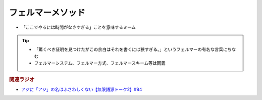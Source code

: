 フェルマーメソッド
==========================================================
.. glossary::
  フェルマーメソッド : ふ

* 「ここでやるには時間がなさすぎる」ことを意味するミーム

.. tip:: 
  * 「驚くべき証明を見つけたがこの余白はそれを書くには狭すぎる。」というフェルマーの有名な言葉にちなむ
  * フェルマーシステム、フェルマー方式、フェルマースキーム等は同義

.. rubric:: 関連ラジオ
* `アジに「アジ」の名はふさわしくない【無限語源トーク2】#84`_

.. _アジに「アジ」の名はふさわしくない【無限語源トーク2】#84: https://www.youtube.com/watch?v=4jcgyHsqBOs
